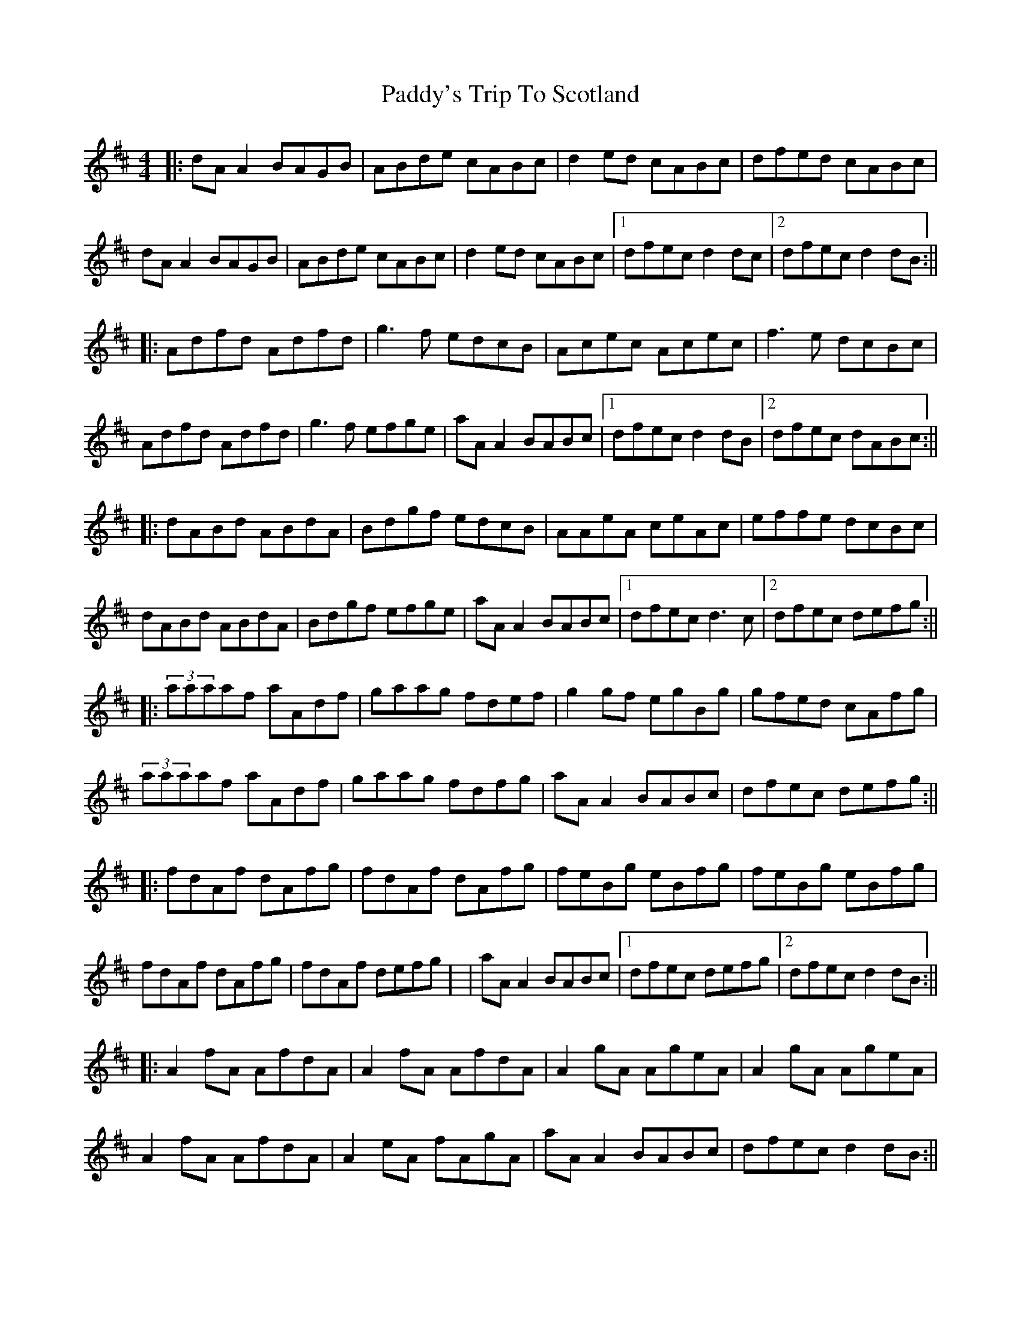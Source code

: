 X: 5
T: Paddy's Trip To Scotland
Z: Simon McKerrell
S: https://thesession.org/tunes/1303#setting25430
R: reel
M: 4/4
L: 1/8
K: Dmaj
|:dA A2 BAGB|ABde cABc|d2ed cABc|dfed cABc|
dA A2 BAGB|ABde cABc|d2ed cABc|1 dfec d2dc|2 dfec d2dB:||
|:Adfd Adfd|g3f edcB|Acec Acec|f3e dcBc|
Adfd Adfd|g3f efge|aA A2 BABc|1 dfec d2dB|2 dfec dABc:||
|:dABd ABdA | Bdgf edcB | AAeA ceAc | effe dcBc |
dABd ABdA | Bdgf efge | aA A2 BABc|1 dfec d3c |2 dfec defg :||
|:(3aaaaf aAdf | gaag fdef | g2gf egBg | gfed cAfg |
(3aaaaf aAdf | gaag fdfg | aAA2 BABc | dfec defg:||
|:fdAf dAfg | fdAf dAfg | feBg eBfg | feBg eBfg |
fdAf dAfg | fdAf defg | | aA A2 BABc|1 dfec defg|2 dfec d2dB:||
|:A2fA AfdA | A2fA AfdA | A2gA AgeA | A2gA AgeA |
A2fA AfdA | A2eA fAgA | aAA2 BABc | dfec d2dB :||
